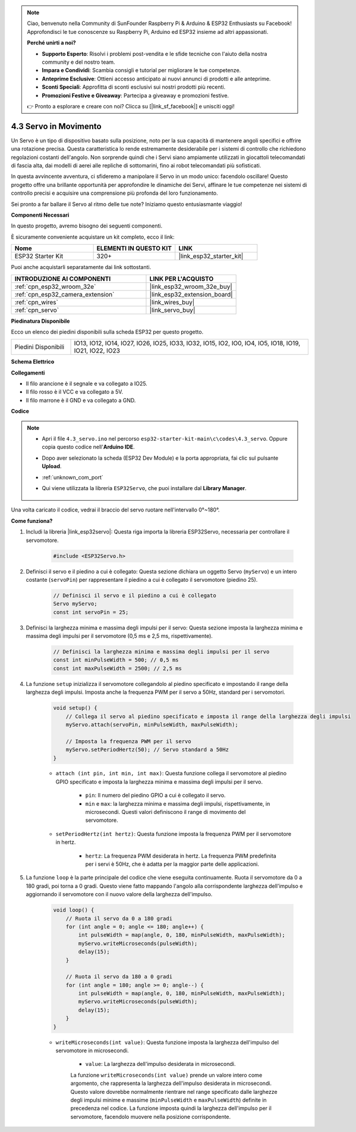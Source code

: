 .. note::

    Ciao, benvenuto nella Community di SunFounder Raspberry Pi & Arduino & ESP32 Enthusiasts su Facebook! Approfondisci le tue conoscenze su Raspberry Pi, Arduino ed ESP32 insieme ad altri appassionati.

    **Perché unirti a noi?**

    - **Supporto Esperto**: Risolvi i problemi post-vendita e le sfide tecniche con l'aiuto della nostra community e del nostro team.
    - **Impara e Condividi**: Scambia consigli e tutorial per migliorare le tue competenze.
    - **Anteprime Esclusive**: Ottieni accesso anticipato ai nuovi annunci di prodotti e alle anteprime.
    - **Sconti Speciali**: Approfitta di sconti esclusivi sui nostri prodotti più recenti.
    - **Promozioni Festive e Giveaway**: Partecipa a giveaway e promozioni festive.

    👉 Pronto a esplorare e creare con noi? Clicca su [|link_sf_facebook|] e unisciti oggi!

.. _ar_servo:

4.3 Servo in Movimento
=========================
Un Servo è un tipo di dispositivo basato sulla posizione, noto per la sua capacità di mantenere angoli specifici e offrire una rotazione precisa. Questa caratteristica lo rende estremamente desiderabile per i sistemi di controllo che richiedono regolazioni costanti dell'angolo. Non sorprende quindi che i Servi siano ampiamente utilizzati in giocattoli telecomandati di fascia alta, dai modelli di aerei alle repliche di sottomarini, fino ai robot telecomandati più sofisticati.

In questa avvincente avventura, ci sfideremo a manipolare il Servo in un modo unico: facendolo oscillare! Questo progetto offre una brillante opportunità per approfondire le dinamiche dei Servi, affinare le tue competenze nei sistemi di controllo precisi e acquisire una comprensione più profonda del loro funzionamento.

Sei pronto a far ballare il Servo al ritmo delle tue note? Iniziamo questo entusiasmante viaggio!

**Componenti Necessari**

In questo progetto, avremo bisogno dei seguenti componenti.

È sicuramente conveniente acquistare un kit completo, ecco il link:

.. list-table::
    :widths: 20 20 20
    :header-rows: 1

    *   - Nome	
        - ELEMENTI IN QUESTO KIT
        - LINK
    *   - ESP32 Starter Kit
        - 320+
        - |link_esp32_starter_kit|

Puoi anche acquistarli separatamente dai link sottostanti.

.. list-table::
    :widths: 30 20
    :header-rows: 1

    *   - INTRODUZIONE AI COMPONENTI
        - LINK PER L'ACQUISTO

    *   - :ref:`cpn_esp32_wroom_32e`
        - |link_esp32_wroom_32e_buy|
    *   - :ref:`cpn_esp32_camera_extension`
        - |link_esp32_extension_board|
    *   - :ref:`cpn_wires`
        - |link_wires_buy|
    *   - :ref:`cpn_servo`
        - |link_servo_buy|


**Piedinatura Disponibile**

Ecco un elenco dei piedini disponibili sulla scheda ESP32 per questo progetto.

.. list-table::
    :widths: 5 20 

    * - Piedini Disponibili
      - IO13, IO12, IO14, IO27, IO26, IO25, IO33, IO32, IO15, IO2, IO0, IO4, IO5, IO18, IO19, IO21, IO22, IO23


**Schema Elettrico**

.. image:: ../../img/circuit/circuit_4.3_servo.png

**Collegamenti**

* Il filo arancione è il segnale e va collegato a IO25.
* Il filo rosso è il VCC e va collegato a 5V.
* Il filo marrone è il GND e va collegato a GND.

.. image:: ../../img/wiring/4.3_swinging_servo_bb.png

**Codice**

.. note::

    * Apri il file ``4.3_servo.ino`` nel percorso ``esp32-starter-kit-main\c\codes\4.3_servo``. Oppure copia questo codice nell'**Arduino IDE**.
    * Dopo aver selezionato la scheda (ESP32 Dev Module) e la porta appropriata, fai clic sul pulsante **Upload**.
    * :ref:`unknown_com_port`
    * Qui viene utilizzata la libreria ``ESP32Servo``, che puoi installare dal **Library Manager**.

        .. image:: img/servo_lib.png

.. raw:: html

    <iframe src=https://create.arduino.cc/editor/sunfounder01/34c7969e-fee3-413c-9fe7-9d38ca6fb906/preview?embed style="height:510px;width:100%;margin:10px 0" frameborder=0></iframe>

Una volta caricato il codice, vedrai il braccio del servo ruotare nell'intervallo 0°~180°.

**Come funziona?**

#. Includi la libreria |link_esp32servo|: Questa riga importa la libreria ESP32Servo, necessaria per controllare il servomotore.

    .. code-block:: arduino

        #include <ESP32Servo.h>

#. Definisci il servo e il piedino a cui è collegato: Questa sezione dichiara un oggetto Servo (``myServo``) e un intero costante (``servoPin``) per rappresentare il piedino a cui è collegato il servomotore (piedino 25).

    .. code-block:: arduino

        // Definisci il servo e il piedino a cui è collegato
        Servo myServo;
        const int servoPin = 25;

#. Definisci la larghezza minima e massima degli impulsi per il servo: Questa sezione imposta la larghezza minima e massima degli impulsi per il servomotore (0,5 ms e 2,5 ms, rispettivamente).

    .. code-block:: arduino

        // Definisci la larghezza minima e massima degli impulsi per il servo
        const int minPulseWidth = 500; // 0,5 ms
        const int maxPulseWidth = 2500; // 2,5 ms


#. La funzione ``setup`` inizializza il servomotore collegandolo al piedino specificato e impostando il range della larghezza degli impulsi. Imposta anche la frequenza PWM per il servo a 50Hz, standard per i servomotori.

    .. code-block:: arduino

        void setup() {
            // Collega il servo al piedino specificato e imposta il range della larghezza degli impulsi
            myServo.attach(servoPin, minPulseWidth, maxPulseWidth);

            // Imposta la frequenza PWM per il servo
            myServo.setPeriodHertz(50); // Servo standard a 50Hz
        }
    
    * ``attach (int pin, int min, int max)``: Questa funzione collega il servomotore al piedino GPIO specificato e imposta la larghezza minima e massima degli impulsi per il servo.

        * ``pin``: Il numero del piedino GPIO a cui è collegato il servo. 
        * ``min`` e ``max``: la larghezza minima e massima degli impulsi, rispettivamente, in microsecondi. Questi valori definiscono il range di movimento del servomotore.

    * ``setPeriodHertz(int hertz)``: Questa funzione imposta la frequenza PWM per il servomotore in hertz.

        * ``hertz``: La frequenza PWM desiderata in hertz. La frequenza PWM predefinita per i servi è 50Hz, che è adatta per la maggior parte delle applicazioni.


#. La funzione ``loop`` è la parte principale del codice che viene eseguita continuamente. Ruota il servomotore da 0 a 180 gradi, poi torna a 0 gradi. Questo viene fatto mappando l'angolo alla corrispondente larghezza dell'impulso e aggiornando il servomotore con il nuovo valore della larghezza dell'impulso.

    .. code-block:: arduino

        void loop() {
            // Ruota il servo da 0 a 180 gradi
            for (int angle = 0; angle <= 180; angle++) {
                int pulseWidth = map(angle, 0, 180, minPulseWidth, maxPulseWidth);
                myServo.writeMicroseconds(pulseWidth);
                delay(15);
            }
    
            // Ruota il servo da 180 a 0 gradi
            for (int angle = 180; angle >= 0; angle--) {
                int pulseWidth = map(angle, 0, 180, minPulseWidth, maxPulseWidth);
                myServo.writeMicroseconds(pulseWidth);
                delay(15);
            }
        }

    * ``writeMicroseconds(int value)``: Questa funzione imposta la larghezza dell'impulso del servomotore in microsecondi. 
    
        * ``value``: La larghezza dell'impulso desiderata in microsecondi. 
        
        La funzione ``writeMicroseconds(int value)`` prende un valore intero come argomento, che rappresenta la larghezza dell'impulso desiderata in microsecondi. Questo valore dovrebbe normalmente rientrare nel range specificato dalle larghezze degli impulsi minime e massime (``minPulseWidth`` e ``maxPulseWidth``) definite in precedenza nel codice. La funzione imposta quindi la larghezza dell'impulso per il servomotore, facendolo muovere nella posizione corrispondente.
        
